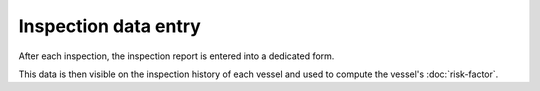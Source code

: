 =====================
Inspection data entry
=====================

After each inspection, the inspection report is entered into a dedicated form.

.. image:: _static/img/inspection-report-form.png
  :width: 800
  :alt: Inspection report form

This data is then visible on the inspection history of each vessel and used to compute the vessel's :doc:`risk-factor`.